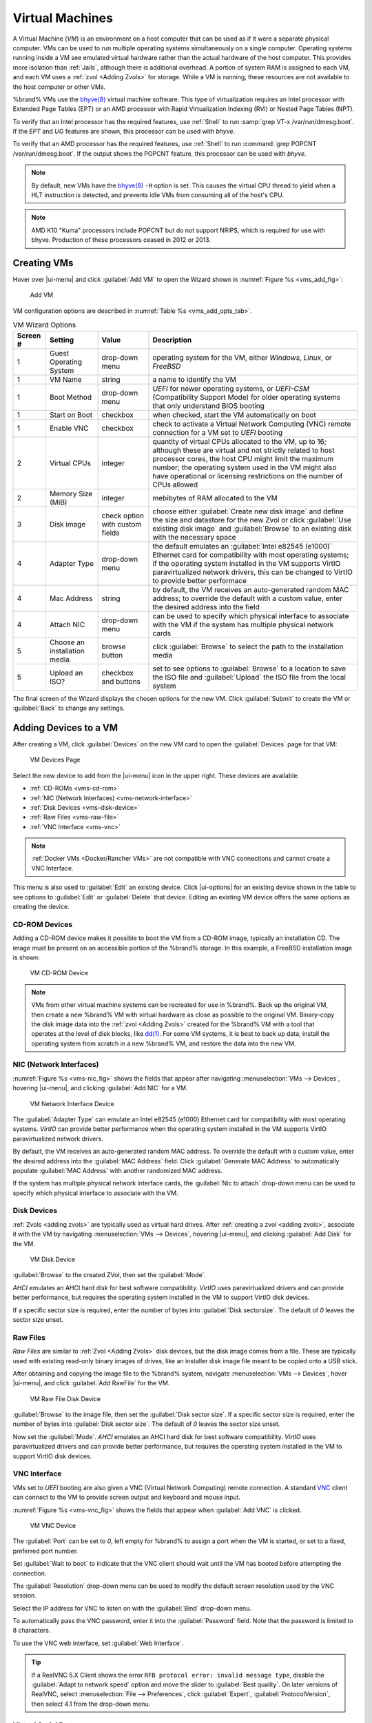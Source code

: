 .. index:: VMs
.. _VMs:

Virtual Machines
================

A Virtual Machine (*VM*) is an environment on a host computer that
can be used as if it were a separate physical computer. VMs can be
used to run multiple operating systems simultaneously on a single
computer. Operating systems running inside a VM see emulated virtual
hardware rather than the actual hardware of the host computer. This
provides more isolation than :ref:`Jails`, although there is
additional overhead. A portion of system RAM is assigned to each VM,
and each VM uses a :ref:`zvol <Adding Zvols>` for storage. While a VM
is running, these resources are not available to the host computer or
other VMs.

%brand% VMs use the
`bhyve(8)
<https://www.freebsd.org/cgi/man.cgi?query=bhyve&manpath=FreeBSD+11.0-RELEASE+and+Ports>`__
virtual machine software. This type of virtualization requires an
Intel processor with Extended Page Tables (EPT) or an AMD processor
with Rapid Virtualization Indexing (RVI) or Nested Page Tables (NPT).

To verify that an Intel processor has the required features, use
:ref:`Shell` to run :samp:`grep VT-x /var/run/dmesg.boot`. If the
*EPT* and *UG* features are shown, this processor can be used with
*bhyve*.

To verify that an AMD processor has the required features, use
:ref:`Shell` to run :command:`grep POPCNT /var/run/dmesg.boot`. If the
output shows the POPCNT feature, this processor can be used with
*bhyve*.


.. note:: By default, new VMs have the
   `bhyve(8)
   <https://www.freebsd.org/cgi/man.cgi?query=bhyve&manpath=FreeBSD+11.0-RELEASE+and+Ports>`__
   :literal:`-H` option is set. This causes the virtual CPU thread to
   yield when a HLT instruction is detected, and prevents idle VMs
   from consuming all of the host's CPU.


.. note:: AMD K10 "Kuma" processors include POPCNT but do not support
   NRIPS, which is required for use with bhyve. Production of these
   processors ceased in 2012 or 2013.


.. index:: Creating VMs
.. _Creating VMs:

Creating VMs
------------

Hover over |ui-menu| and click :guilabel:`Add VM` to open the Wizard
shown in
:numref:`Figure %s <vms_add_fig>`:


.. _vms_add_fig:

.. figure:: images/vms-add.png

   Add VM


VM configuration options are described in
:numref:`Table %s <vms_add_opts_tab>`.


.. tabularcolumns:: |>{\RaggedRight}p{\dimexpr 0.08\linewidth-2\tabcolsep}
                    |>{\RaggedRight}p{\dimexpr 0.20\linewidth-2\tabcolsep}
                    |>{\RaggedRight}p{\dimexpr 0.12\linewidth-2\tabcolsep}
                    |>{\RaggedRight}p{\dimexpr 0.60\linewidth-2\tabcolsep}|

.. _vms_add_opts_tab:

.. table:: VM Wizard Options
   :class: longtable

   +----------+--------------------+----------------+------------------------------------------------------------------------------------+
   | Screen # | Setting            | Value          | Description                                                                        |
   |          |                    |                |                                                                                    |
   +==========+====================+================+====================================================================================+
   | 1        | Guest Operating    | drop-down menu | operating system for the VM, either *Windows*, *Linux*, or *FreeBSD*               |
   |          | System             |                |                                                                                    |
   +----------+--------------------+----------------+------------------------------------------------------------------------------------+
   | 1        | VM Name            | string         | a name to identify the VM                                                          |
   |          |                    |                |                                                                                    |
   +----------+--------------------+----------------+------------------------------------------------------------------------------------+
   | 1        | Boot Method        | drop-down menu | *UEFI* for newer operating systems, or *UEFI-CSM* (Compatibility Support Mode) for |
   |          |                    |                | older operating systems that only understand BIOS booting                          |
   |          |                    |                |                                                                                    |
   +----------+--------------------+----------------+------------------------------------------------------------------------------------+
   | 1        | Start on Boot      | checkbox       | when checked, start the VM automatically on boot                                   |
   |          |                    |                |                                                                                    |
   +----------+--------------------+----------------+------------------------------------------------------------------------------------+
   | 1        | Enable VNC         | checkbox       | check to activate a Virtual Network Computing (VNC) remote connection for a VM set |
   |          |                    |                | to *UEFI* booting                                                                  |
   |          |                    |                |                                                                                    |
   +----------+--------------------+----------------+------------------------------------------------------------------------------------+
   | 2        | Virtual CPUs       | integer        | quantity of virtual CPUs allocated to the VM, up to 16; although these are         |
   |          |                    |                | virtual and not strictly related to host processor cores, the host CPU might       |
   |          |                    |                | limit the maximum number; the operating system used in the VM might also have      |
   |          |                    |                | operational or licensing restrictions on the number of CPUs allowed                |
   +----------+--------------------+----------------+------------------------------------------------------------------------------------+
   | 2        | Memory Size (MiB)  | integer        | mebibytes of RAM allocated to the VM                                               |
   |          |                    |                |                                                                                    |
   +----------+--------------------+----------------+------------------------------------------------------------------------------------+
   | 3        | Disk image         | check option   | choose either :guilabel:`Create new disk image` and define the size and datastore  |
   |          |                    | with custom    | for the new Zvol or click :guilabel:`Use existing disk image` and                  |
   |          |                    | fields         | :guilabel:`Browse` to an existing disk with the necessary space                    |
   |          |                    |                |                                                                                    |
   +----------+--------------------+----------------+------------------------------------------------------------------------------------+
   | 4        | Adapter Type       | drop-down menu | the default emulates an :guilabel:`Intel e82545 (e1000)` Ethernet card for         |
   |          |                    |                | compatibility with most operating systems; if the operating system installed in    |
   |          |                    |                | the VM supports VirtIO paravirtualized network drivers, this can be changed to     |
   |          |                    |                | VirtIO to provide better performace                                                |
   |          |                    |                |                                                                                    |
   +----------+--------------------+----------------+------------------------------------------------------------------------------------+
   | 4        | Mac Address        | string         | by default, the VM receives an auto-generated random MAC address; to override the  |
   |          |                    |                | default with a custom value, enter the desired address into the field              |
   |          |                    |                |                                                                                    |
   +----------+--------------------+----------------+------------------------------------------------------------------------------------+
   | 4        | Attach NIC         | drop-down menu | can be used to specify which physical interface to associate with the VM if the    |
   |          |                    |                | system has multiple physical network cards                                         |
   |          |                    |                |                                                                                    |
   +----------+--------------------+----------------+------------------------------------------------------------------------------------+
   | 5        | Choose an          | browse button  | click :guilabel:`Browse` to select the path to the installation media              |
   |          | installation media |                |                                                                                    |
   |          |                    |                |                                                                                    |
   +----------+--------------------+----------------+------------------------------------------------------------------------------------+
   | 5        | Upload an ISO?     | checkbox and   | set to see options to :guilabel:`Browse` to a location to save the ISO file and    |
   |          |                    | buttons        | :guilabel:`Upload` the ISO file from the local system                              |
   |          |                    |                |                                                                                    |
   +----------+--------------------+----------------+------------------------------------------------------------------------------------+

The final screen of the Wizard displays the chosen options for the new
VM. Click :guilabel:`Submit` to create the VM or :guilabel:`Back` to
change any settings.


.. index:: Adding Devices to a VM
.. _Adding Devices to a VM:

Adding Devices to a VM
----------------------

After creating a VM, click :guilabel:`Devices` on the new VM card to
open the :guilabel:`Devices` page for that VM:


.. figure:: images/vms-devices1.png

   VM Devices Page


Select the new device to add from the |ui-menu| icon in the upper
right. These devices are available:

* :ref:`CD-ROMs <vms-cd-rom>`

* :ref:`NIC (Network Interfaces) <vms-network-interface>`

* :ref:`Disk Devices <vms-disk-device>`

* :ref:`Raw Files <vms-raw-file>`

* :ref:`VNC Interface <vms-vnc>`


.. note:: :ref:`Docker VMs <Docker/Rancher VMs>` are not compatible with
   VNC connections and cannot create a VNC Interface.


This menu is also used to :guilabel:`Edit` an existing device. Click
|ui-options| for an existing device shown in the table to see options to
:guilabel:`Edit` or :guilabel:`Delete` that device. Editing an existing
VM device offers the same options as creating the device.

.. _vms-cd-rom:

CD-ROM Devices
~~~~~~~~~~~~~~

Adding a CD-ROM device makes it possible to boot the VM from a CD-ROM
image, typically an installation CD. The image must be present on an
accessible portion of the %brand% storage. In this example, a FreeBSD
installation image is shown:


.. figure:: images/vms-cdrom.png

   VM CD-ROM Device


.. note:: VMs from other virtual machine systems can be recreated for
   use in %brand%. Back up the original VM, then create a new %brand%
   VM with virtual hardware as close as possible to the original VM.
   Binary-copy the disk image data into the :ref:`zvol <Adding Zvols>`
   created for the %brand% VM with a tool that operates at the level
   of disk blocks, like
   `dd(1) <https://www.freebsd.org/cgi/man.cgi?query=dd>`__.
   For some VM systems, it is best to back up data, install the
   operating system from scratch in a new %brand% VM, and restore the
   data into the new VM.


.. _vms-network-interface:

NIC (Network Interfaces)
~~~~~~~~~~~~~~~~~~~~~~~~

:numref:`Figure %s <vms-nic_fig>` shows the fields that appear after
navigating
:menuselection:`VMs --> Devices`,
hovering |ui-menu|, and clicking :guilabel:`Add NIC` for a VM.

.. _vms-nic_fig:

.. figure:: images/vms-nic1a.png

   VM Network Interface Device


The :guilabel:`Adapter Type` can emulate an Intel e82545 (e1000)
Ethernet card for compatibility with most operating systems. *VirtIO*
can provide better performance when the operating system installed in
the VM supports VirtIO paravirtualized network drivers.

By default, the VM receives an auto-generated random MAC address. To
override the default with a custom value, enter the desired address
into the :guilabel:`MAC Address` field. Click
:guilabel:`Generate MAC Address` to automatically populate
:guilabel:`MAC Address` with another randomized MAC address.

If the system has multiple physical network interface cards, the
:guilabel:`Nic to attach` drop-down menu can be used to specify which
physical interface to associate with the VM.


.. _vms-disk-device:

Disk Devices
~~~~~~~~~~~~

:ref:`Zvols <adding zvols>` are typically used as virtual hard drives.
After :ref:`creating a zvol <adding zvols>`, associate it with the VM
by navigating
:menuselection:`VMs --> Devices`,
hovering |ui-menu|, and clicking :guilabel:`Add Disk` for the VM.


.. figure:: images/vms-disk1.png

   VM Disk Device


:guilabel:`Browse` to the created ZVol, then set the :guilabel:`Mode`.

*AHCI* emulates an AHCI hard disk for best software compatibility.
*VirtIO* uses paravirtualized drivers and can provide better
performance, but requires the operating system installed in the VM to
support VirtIO disk devices.

If a specific sector size is required, enter the number of bytes into
:guilabel:`Disk sectorsize`. The default of *0* leaves the sector size
unset.


.. _vms-raw-file:

Raw Files
~~~~~~~~~

*Raw Files* are similar to :ref:`Zvol <Adding Zvols>` disk devices,
but the disk image comes from a file. These are typically used with
existing read-only binary images of drives, like an installer disk
image file meant to be copied onto a USB stick.

After obtaining and copying the image file to the %brand% system,
navigate
:menuselection:`VMs --> Devices`,
hover |ui-menu|, and click :guilabel:`Add RawFile`  for the VM.


.. figure:: images/vms-raw-file.png

   VM Raw File Disk Device


:guilabel:`Browse` to the image file, then set the
:guilabel:`Disk sector size`. If a specific sector size is required,
enter the number of bytes into :guilabel:`Disk sector size`. The default
of *0* leaves the sector size unset.

Now set the :guilabel:`Mode`. *AHCI* emulates an AHCI hard disk for best
software compatibility. *VirtIO* uses paravirtualized drivers and can
provide better performance, but requires the operating system installed
in the VM to support VirtIO disk devices.


.. _vms-VNC:

VNC Interface
~~~~~~~~~~~~~

VMs set to *UEFI* booting are also given a VNC (Virtual Network
Computing) remote connection. A standard
`VNC <https://en.wikipedia.org/wiki/Virtual_Network_Computing>`__
client can connect to the VM to provide screen output and keyboard and
mouse input.

:numref:`Figure %s <vms-vnc_fig>` shows the fields that appear when
:guilabel:`Add VNC` is clicked.


.. _vms-vnc_fig:

.. figure:: images/vms-vnc1.png

   VM VNC Device

The :guilabel:`Port` can be set to *0*, left empty for %brand% to assign
a port when the VM is started, or set to a fixed, preferred port number.

Set :guilabel:`Wait to boot` to indicate that the VNC client should wait
until the VM has booted before attempting the connection.

The :guilabel:`Resolution` drop-down menu can be used to
modify the default screen resolution used by the VNC session.

Select the IP address for VNC to listen on with the
:guilabel:`Bind` drop-down menu.

To automatically pass the VNC password, enter it into the
:guilabel:`Password` field. Note that the password is limited to 8
characters.

To use the VNC web interface, set :guilabel:`Web Interface`.


.. tip:: If a RealVNC 5.X Client shows the error
   :literal:`RFB protocol error: invalid message type`, disable the
   :guilabel:`Adapt to network speed` option and move the slider to
   :guilabel:`Best quality`. On later versions of RealVNC, select
   :menuselection:`File --> Preferences`,
   click :guilabel:`Expert`, :guilabel:`ProtocolVersion`, then
   select 4.1 from the drop-down menu.


.. _vms-virtual-serial:

Virtual Serial Ports
~~~~~~~~~~~~~~~~~~~~

VMs automatically include a virtual serial port.

* :file:`/dev/nmdm1B` is assigned to the first VM

* :file:`/dev/nmdm2B` is assigned to the second VM

And so on. These virtual serial ports allow connecting to the VM
console from the :ref:`Shell`.


.. tip:: The `nmdm <https://www.freebsd.org/cgi/man.cgi?query=nmdm&manpath=FreeBSD+11.1-RELEASE+and+Ports>`__
   device is dynamically created. The actual :literal:`nmdm` name can
   differ on each system.


To connect to the first VM:

.. code-block:: none

   cu -s 9600 -l /dev/nmdm1B


See
`cu(1) <https://www.freebsd.org/cgi/man.cgi?query=cu>`__
for more information on operating :command:`cu`.


.. index:: Running VMs
.. _Running VMs:

Running VMs
-----------

Select
:menuselection:`VMs`
to see cards of installed VMs. There are options to :guilabel:`Connect`,
view :guilabel:`Devices`, and :guilabel:`Edit` the VM across the bottom
of the card. The top of the card has the :guilabel:`Power` and
|ui-options| buttons:


.. figure:: images/vms-control1.png

   VM Cards


The name, description, running state, Com Port (if present), and other
configuration values are shown. Click |ui-options| for power and
:guilabel:`Delete` options.


.. tip:: The :guilabel:`VMs` page view can switch between the
   :guilabel:`Cards` and a :guilabel:`Table` view. VM options are the
   same in each view.


Some standard buttons are available for all VMs:

* :guilabel:`Delete` :ref:`removes the VM <Deleting VMs>`.

* :guilabel:`Devices` is used to add, remove, and edit the VM devices.


When a VM is not running, these buttons are available:

* :guilabel:`Power (Red)` starts the VM.

* :guilabel:`Edit` changes VM settings. This includes the option to
  :guilabel:`Clone` a VM. This copies the VM to a new VM. The new VM
  is given the same name as the original, with *_cloneN* appended,
  where *N* is the number of the clone.


When a VM is already running, these buttons are available:

* :guilabel:`Power (Green)` shuts down the VM.

* :guilabel:`Power off` immediately halts the VM, equivalent to
  disconnecting the power on a physical computer.

* :guilabel:`Connect` displays options to connect to the VM with either
  :guilabel:`VNC` or the :guilabel:`Serial` shell. For :guilabel:`VNC`,
  the VM must have a VNC device with :guilabel:`Web Interface` enabled.


.. index:: Deleting VMs
.. _Deleting VMs:

Deleting VMs
------------

When a VM is no longer needed, it can be deleted by clicking
|ui-options| and :guilabel:`Delete`. A dialog asks for confirmation.

.. tip:: :ref:`Zvols <Adding Zvols>` used in
   :ref:`disk devices <vms-disk-device>` and image files used in
   :ref:`raw file <vms-raw-file>` devices are *not* removed when a VM
   is deleted. These resources can be removed manually after it is
   determined that the data in them has been backed up or is no longer
   needed.


.. index:: Docker/Rancher VM
.. _Docker/Rancher VMs:

Docker/Rancher VMs
------------------

`Docker <https://www.docker.com/what-docker>`__
is Open Source software for automating application deployment
inside containers. A container provides a complete filesystem,
runtime, system tools, and system libraries, so applications always
see the same environment.

`Rancher <https://rancher.com/>`__
is a GUI tool for managing Docker containers.

%brand% runs the Rancher GUI as a separate VM.


.. index:: Docker VM Requirements
.. _Docker VM Requirements:

Docker VM Requirements
~~~~~~~~~~~~~~~~~~~~~~

The system BIOS **must** have virtualization support enabled for a
Docker VM to run properly after installation. On Intel systems this is
typically an option called *VT-x*. AMD systems generally have an *SVM*
option.

20 GiB of storage space is required for the Docker VM.

For setup, the :ref:`SSH` service must be enabled.

The Docker VM requires 2 GiB of RAM while running.


.. index:: Docker VM
.. _Creating Docker VMs:

Creating Docker VMs
~~~~~~~~~~~~~~~~~~~

Hover over |ui-menu| and click :guilabel:`Add DockerVM` to open the
Wizard shown in
:numref:`Figure %s <vms_add_docker_fig>`:


.. _vms_add_docker_fig:

.. figure:: images/vms-add-docker.png

   Add DockerVM


Docker VM configuration options are described in
:numref:`Table %s <vms_add_docker_opts_tab>`.


.. tabularcolumns:: |>{\RaggedRight}p{\dimexpr 0.08\linewidth-2\tabcolsep}
                    |>{\RaggedRight}p{\dimexpr 0.20\linewidth-2\tabcolsep}
                    |>{\RaggedRight}p{\dimexpr 0.12\linewidth-2\tabcolsep}
                    |>{\RaggedRight}p{\dimexpr 0.60\linewidth-2\tabcolsep}|

.. _vms_add_docker_opts_tab:

.. table:: Docker VM Options
   :class: longtable

   +----------+--------------------+----------------+------------------------------------------------------------------------------------+
   | Screen # | Setting            | Value          | Description                                                                        |
   |          |                    |                |                                                                                    |
   +==========+====================+================+====================================================================================+
   | 1        | Name of the VM     | string         | enter a descriptive name for the Docker VM                                         |
   |          |                    |                |                                                                                    |
   +----------+--------------------+----------------+------------------------------------------------------------------------------------+
   | 1        | Start on Boot      | checkbox       | check to start this VM when the %brand% system boots                               |
   |          |                    |                |                                                                                    |
   +----------+--------------------+----------------+------------------------------------------------------------------------------------+
   | 2        | Virtual CPUs       | integer        | quantity of virtual CPUs allocated to the VM, up to 16; although these are         |
   |          |                    |                | virtual and not strictly related to host processor cores, the host CPU might       |
   |          |                    |                | limit the maximum number; the operating system used in the VM might also have      |
   |          |                    |                | operational or licensing restrictions on the number of CPUs allowed                |
   |          |                    |                |                                                                                    |
   +----------+--------------------+----------------+------------------------------------------------------------------------------------+
   | 2        | Memory Size (MiB)  | integer        | mebibytes of RAM allocated to the VM                                               |
   +----------+--------------------+----------------+------------------------------------------------------------------------------------+
   | 3        | Adapter Type       | drop-down menu | the default emulates an Intel E1000 (82545) Ethernet card for compatibility with   |
   |          |                    |                | most operating systems; if the operating system installed in the VM supports       |
   |          |                    |                | VirtIO paravirtualized network drivers, this can be changed to VirtIO to provide   |
   |          |                    |                | better performace                                                                  |
   |          |                    |                |                                                                                    |
   +----------+--------------------+----------------+------------------------------------------------------------------------------------+
   | 3        | Mac Address        | string         | by default, the VM receives an auto-generated random MAC address; to override the  |
   |          |                    |                | default with a custom value, enter the desired address into the field              |
   |          |                    |                |                                                                                    |
   +----------+--------------------+----------------+------------------------------------------------------------------------------------+
   | 3        | Attach NIC         | drop-down menu | can be used to specify which physical interface to associate with the VM if the    |
   |          |                    |                | system has multiple physical network cards                                         |
   |          |                    |                |                                                                                    |
   +----------+--------------------+----------------+------------------------------------------------------------------------------------+
   | 4        | RAW filename       | string         | provide a filename, this file will be created at the location specified in         |
   |          |                    |                | :guilabel:`RAW file location`                                                      |
   |          |                    |                |                                                                                    |
   +----------+--------------------+----------------+------------------------------------------------------------------------------------+
   | 4        | RAW file size      | integer        | type a number of GiB to allocate to the new RAW file                               |
   |          |                    |                |                                                                                    |
   +----------+--------------------+----------------+------------------------------------------------------------------------------------+
   | 4        | RAW file location  | browse button  | choose a path to an existing directory to store the new RAW file                   |
   |          |                    |                |                                                                                    |
   +----------+--------------------+----------------+------------------------------------------------------------------------------------+
   | 4        | Disk sector size   | integer        | define the disk sectorsize in bytes; entering *0* leaves the sector size unset     |
   |          |                    |                |                                                                                    |
   +----------+--------------------+----------------+------------------------------------------------------------------------------------+

Choose the base options for the VM at each step of the wizard. Make sure
:guilabel:`Virtual CPUs` is set to *1* and :guilabel:`Memory Size` is a
minimum of *2048*.

The :guilabel:`Network Interface` step is automatically populated with
system defaults. Customize these fields as necessary and press
:guilabel:`Next` to continue.

The :guilabel:`Storage Files` section of the wizard contains options to
create, size, and store a raw file. Add a filename by typing an *.img*
name in the :guilabel:`RAW filename` field. Enter a number of bytes for
the :guilabel:`RAW file size` and set the :guilabel:`Disk sector size`,
also in bytes. Set the raw file save location using :guilabel:`Browse`
with the :guilabel:`RAW File location` field.

The final screen of the Wizard displays the chosen options for the new
Docker VM. Click :guilabel:`Submit` to create the VM or :guilabel:`Back`
to change any settings:


.. figure:: images/vms-add-rancher.png

   Docker VM Configuration


Every Docker VM is created with an initial user :literal:`rancher` with
the password :literal:`docker`. This is used to log into RancherOS when
connecting with the :guilabel:`Serial` shell. The password
:literal:`docker` is changed by editing the raw device of the Docker VM.
Passwords cannot contain a space.


.. figure:: images/vms-rancher-storage.png

   Edit Rancher Raw File


Start the Docker VM
~~~~~~~~~~~~~~~~~~~

Click :guilabel:`VMs`, then click on the red :guilabel:`Power` button
to start the VM.

The first time the Docker VM is started, it downloads the Rancher
disk image file. How long this takes to complete depends on the speed
of the network connection. A status dialog reports the progress of the
download.

After the image is downloaded, the VM starts.


Installing the Rancher Server
~~~~~~~~~~~~~~~~~~~~~~~~~~~~~

Click :guilabel:`VMs` and locate the card for the Docker VM. The
:guilabel:`Description` shows the :guilabel:`Com Port` for the
Docker VM. In this example, :literal:`/dev/nmdm12B` is used.

Further setup of the Rancher VM is done from the command line. Use an
SSH client to connect to the %brand% server. Remember that this
requires the :ref:`SSH` service to be running. Depending on local
configuration, it might also require changes to the setting of the
service, like allowing root user login with a password.

At the %brand% console prompt, connect to the Rancher VM with
`cu <https://www.freebsd.org/cgi/man.cgi?query=cu>`__, replacing
:samp:`{/dev/nmdm3B}` with the value from the Docker VM
:guilabel:`Com Port`:


.. code-block:: none

   cu -l /dev/nmdm12B


If the terminal does not show a :literal:`rancher login:` prompt,
press :kbd:`Enter`. The Docker VM can take some time to start and
display the login prompt.

Enter *rancher* as the username, press :kbd:`Enter`, then enter either
the default password *docker* or a custom password created by editing
the raw file. Press :kbd:`Enter` again. After logging in, a
:literal:`[rancher@rancher ~]$` prompt is displayed.

Ensure Rancher has functional networking and can :command:`ping` an
outside website. Adjust the VM
:ref:`Network Interface <vms-network-interface>` and reboot the VM
if necessary.

Download and install the Rancher system with this command:

.. code-block:: none

   sudo docker run -d --restart=unless-stopped -p 8080:8080 rancher/server


.. note:: If the error :literal:`Cannot connect to the Docker daemon`
   is shown, run :command:`sudo dockerd`. Then give the
   :command:`sudo docker run` command above again.


Installation time varies with processor and network connection speed,
but typically takes a few minutes. After the process finishes and a
command prompt is shown, type this command:


.. code-block:: none

   ifconfig eth0 | grep 'inet addr'


The first value is the IP address of the Rancher server. Enter the IP
address and port :literal:`8080` as the URL in a web browser. For
example, if the IP address was :literal:`10.231.3.208`, enter
:literal:`10.231.3.208:8080` as the URL in the web browser.

The Rancher server takes a few minutes to start. The web browser might
show a connection error while the Rancher GUI is still starting. If
the browser shows a :literal:`connection has timed out` or a similar
error, wait one minute and try again.

In the Rancher GUI, click :guilabel:`Add a host` and enter the same IP
address and port number. Click :guilabel:`Save` to save the
information.

For more information on using Rancher, see the Rancher
`Quick Start Guide
<https://rancher.com/docs/rancher/v1.6/en/quick-start-guide/>`__.
